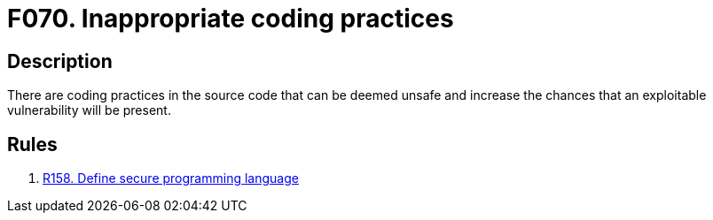 :slug: findings/070/
:description: The purpose of this page is to present information about the set of findings reported by Fluid Attacks. In this case, the finding presents information about vulnerabilities arising from using inappropriate coding practices, recommendations to avoid them and related security requirements.
:keywords: Inappropriate, Bad, Programming, Coding, Practice, Source Code
:findings: yes
:type: hygiene

= F070. Inappropriate coding practices

== Description

There are coding practices in the source code that can be deemed unsafe and
increase the chances that an exploitable vulnerability will be present.

== Rules

. [[r1]] [inner]#link:/rules/158/[R158. Define secure programming language]#

